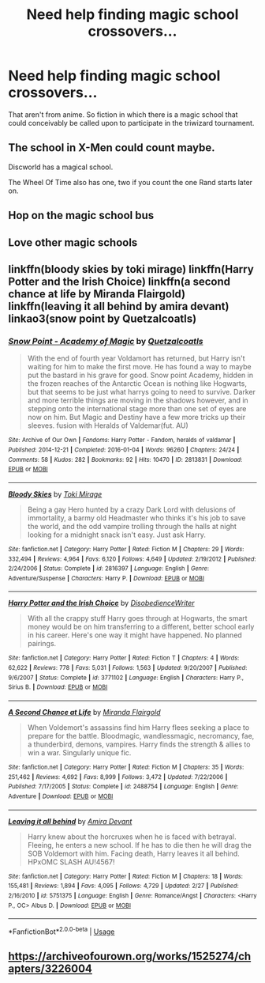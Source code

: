 #+TITLE: Need help finding magic school crossovers…

* Need help finding magic school crossovers…
:PROPERTIES:
:Author: Fluffluv92
:Score: 7
:DateUnix: 1560051357.0
:DateShort: 2019-Jun-09
:FlairText: Discussion
:END:
That aren't from anime. So fiction in which there is a magic school that could conceivably be called upon to participate in the triwizard tournament.


** The school in X-Men could count maybe.

Discworld has a magical school.

The Wheel Of Time also has one, two if you count the one Rand starts later on.
:PROPERTIES:
:Author: prism1234
:Score: 4
:DateUnix: 1560076842.0
:DateShort: 2019-Jun-09
:END:


** Hop on the magic school bus
:PROPERTIES:
:Score: 5
:DateUnix: 1560055890.0
:DateShort: 2019-Jun-09
:END:


** Love other magic schools
:PROPERTIES:
:Author: LiriStorm
:Score: 2
:DateUnix: 1560066823.0
:DateShort: 2019-Jun-09
:END:


** linkffn(bloody skies by toki mirage) linkffn(Harry Potter and the Irish Choice) linkffn(a second chance at life by Miranda Flairgold) linkffn(leaving it all behind by amira devant) linkao3(snow point by Quetzalcoatls)
:PROPERTIES:
:Author: LiriStorm
:Score: 2
:DateUnix: 1560066796.0
:DateShort: 2019-Jun-09
:END:

*** [[https://archiveofourown.org/works/2813831][*/Snow Point - Academy of Magic/*]] by [[https://www.archiveofourown.org/users/Quetzalcoatls/pseuds/Quetzalcoatls][/Quetzalcoatls/]]

#+begin_quote
  With the end of fourth year Voldamort has returned, but Harry isn't waiting for him to make the first move. He has found a way to maybe put the bastard in his grave for good. Snow point Academy, hidden in the frozen reaches of the Antarctic Ocean is nothing like Hogwarts, but that seems to be just what harrys going to need to survive. Darker and more terrible things are moving in the shadows however, and in stepping onto the international stage more than one set of eyes are now on him. But Magic and Destiny have a few more tricks up their sleeves. fusion with Heralds of Valdemar(fut. AU)
#+end_quote

^{/Site/:} ^{Archive} ^{of} ^{Our} ^{Own} ^{*|*} ^{/Fandoms/:} ^{Harry} ^{Potter} ^{-} ^{Fandom,} ^{heralds} ^{of} ^{valdamar} ^{*|*} ^{/Published/:} ^{2014-12-21} ^{*|*} ^{/Completed/:} ^{2016-01-04} ^{*|*} ^{/Words/:} ^{96260} ^{*|*} ^{/Chapters/:} ^{24/24} ^{*|*} ^{/Comments/:} ^{58} ^{*|*} ^{/Kudos/:} ^{282} ^{*|*} ^{/Bookmarks/:} ^{92} ^{*|*} ^{/Hits/:} ^{10470} ^{*|*} ^{/ID/:} ^{2813831} ^{*|*} ^{/Download/:} ^{[[https://archiveofourown.org/downloads/2813831/Snow%20Point%20-%20Academy%20of.epub?updated_at=1451935342][EPUB]]} ^{or} ^{[[https://archiveofourown.org/downloads/2813831/Snow%20Point%20-%20Academy%20of.mobi?updated_at=1451935342][MOBI]]}

--------------

[[https://www.fanfiction.net/s/2816397/1/][*/Bloody Skies/*]] by [[https://www.fanfiction.net/u/346025/Toki-Mirage][/Toki Mirage/]]

#+begin_quote
  Being a gay Hero hunted by a crazy Dark Lord with delusions of immortality, a barmy old Headmaster who thinks it's his job to save the world, and the odd vampire trolling through the halls at night looking for a midnight snack isn't easy. Just ask Harry.
#+end_quote

^{/Site/:} ^{fanfiction.net} ^{*|*} ^{/Category/:} ^{Harry} ^{Potter} ^{*|*} ^{/Rated/:} ^{Fiction} ^{M} ^{*|*} ^{/Chapters/:} ^{29} ^{*|*} ^{/Words/:} ^{332,494} ^{*|*} ^{/Reviews/:} ^{4,964} ^{*|*} ^{/Favs/:} ^{6,120} ^{*|*} ^{/Follows/:} ^{4,649} ^{*|*} ^{/Updated/:} ^{2/19/2012} ^{*|*} ^{/Published/:} ^{2/24/2006} ^{*|*} ^{/Status/:} ^{Complete} ^{*|*} ^{/id/:} ^{2816397} ^{*|*} ^{/Language/:} ^{English} ^{*|*} ^{/Genre/:} ^{Adventure/Suspense} ^{*|*} ^{/Characters/:} ^{Harry} ^{P.} ^{*|*} ^{/Download/:} ^{[[http://www.ff2ebook.com/old/ffn-bot/index.php?id=2816397&source=ff&filetype=epub][EPUB]]} ^{or} ^{[[http://www.ff2ebook.com/old/ffn-bot/index.php?id=2816397&source=ff&filetype=mobi][MOBI]]}

--------------

[[https://www.fanfiction.net/s/3771102/1/][*/Harry Potter and the Irish Choice/*]] by [[https://www.fanfiction.net/u/1228238/DisobedienceWriter][/DisobedienceWriter/]]

#+begin_quote
  With all the crappy stuff Harry goes through at Hogwarts, the smart money would be on him transferring to a different, better school early in his career. Here's one way it might have happened. No planned pairings.
#+end_quote

^{/Site/:} ^{fanfiction.net} ^{*|*} ^{/Category/:} ^{Harry} ^{Potter} ^{*|*} ^{/Rated/:} ^{Fiction} ^{T} ^{*|*} ^{/Chapters/:} ^{4} ^{*|*} ^{/Words/:} ^{62,622} ^{*|*} ^{/Reviews/:} ^{778} ^{*|*} ^{/Favs/:} ^{5,031} ^{*|*} ^{/Follows/:} ^{1,563} ^{*|*} ^{/Updated/:} ^{9/20/2007} ^{*|*} ^{/Published/:} ^{9/6/2007} ^{*|*} ^{/Status/:} ^{Complete} ^{*|*} ^{/id/:} ^{3771102} ^{*|*} ^{/Language/:} ^{English} ^{*|*} ^{/Characters/:} ^{Harry} ^{P.,} ^{Sirius} ^{B.} ^{*|*} ^{/Download/:} ^{[[http://www.ff2ebook.com/old/ffn-bot/index.php?id=3771102&source=ff&filetype=epub][EPUB]]} ^{or} ^{[[http://www.ff2ebook.com/old/ffn-bot/index.php?id=3771102&source=ff&filetype=mobi][MOBI]]}

--------------

[[https://www.fanfiction.net/s/2488754/1/][*/A Second Chance at Life/*]] by [[https://www.fanfiction.net/u/100447/Miranda-Flairgold][/Miranda Flairgold/]]

#+begin_quote
  When Voldemort's assassins find him Harry flees seeking a place to prepare for the battle. Bloodmagic, wandlessmagic, necromancy, fae, a thunderbird, demons, vampires. Harry finds the strength & allies to win a war. Singularly unique fic.
#+end_quote

^{/Site/:} ^{fanfiction.net} ^{*|*} ^{/Category/:} ^{Harry} ^{Potter} ^{*|*} ^{/Rated/:} ^{Fiction} ^{M} ^{*|*} ^{/Chapters/:} ^{35} ^{*|*} ^{/Words/:} ^{251,462} ^{*|*} ^{/Reviews/:} ^{4,692} ^{*|*} ^{/Favs/:} ^{8,999} ^{*|*} ^{/Follows/:} ^{3,472} ^{*|*} ^{/Updated/:} ^{7/22/2006} ^{*|*} ^{/Published/:} ^{7/17/2005} ^{*|*} ^{/Status/:} ^{Complete} ^{*|*} ^{/id/:} ^{2488754} ^{*|*} ^{/Language/:} ^{English} ^{*|*} ^{/Genre/:} ^{Adventure} ^{*|*} ^{/Download/:} ^{[[http://www.ff2ebook.com/old/ffn-bot/index.php?id=2488754&source=ff&filetype=epub][EPUB]]} ^{or} ^{[[http://www.ff2ebook.com/old/ffn-bot/index.php?id=2488754&source=ff&filetype=mobi][MOBI]]}

--------------

[[https://www.fanfiction.net/s/5751375/1/][*/Leaving it all behind/*]] by [[https://www.fanfiction.net/u/1478543/Amira-Devant][/Amira Devant/]]

#+begin_quote
  Harry knew about the horcruxes when he is faced with betrayal. Fleeing, he enters a new school. If he has to die then he will drag the SOB Voldemort with him. Facing death, Harry leaves it all behind. HPxOMC SLASH AU!4567!
#+end_quote

^{/Site/:} ^{fanfiction.net} ^{*|*} ^{/Category/:} ^{Harry} ^{Potter} ^{*|*} ^{/Rated/:} ^{Fiction} ^{M} ^{*|*} ^{/Chapters/:} ^{18} ^{*|*} ^{/Words/:} ^{155,481} ^{*|*} ^{/Reviews/:} ^{1,894} ^{*|*} ^{/Favs/:} ^{4,095} ^{*|*} ^{/Follows/:} ^{4,729} ^{*|*} ^{/Updated/:} ^{2/27} ^{*|*} ^{/Published/:} ^{2/16/2010} ^{*|*} ^{/id/:} ^{5751375} ^{*|*} ^{/Language/:} ^{English} ^{*|*} ^{/Genre/:} ^{Romance/Angst} ^{*|*} ^{/Characters/:} ^{<Harry} ^{P.,} ^{OC>} ^{Albus} ^{D.} ^{*|*} ^{/Download/:} ^{[[http://www.ff2ebook.com/old/ffn-bot/index.php?id=5751375&source=ff&filetype=epub][EPUB]]} ^{or} ^{[[http://www.ff2ebook.com/old/ffn-bot/index.php?id=5751375&source=ff&filetype=mobi][MOBI]]}

--------------

*FanfictionBot*^{2.0.0-beta} | [[https://github.com/tusing/reddit-ffn-bot/wiki/Usage][Usage]]
:PROPERTIES:
:Author: FanfictionBot
:Score: 1
:DateUnix: 1560066843.0
:DateShort: 2019-Jun-09
:END:


** [[https://archiveofourown.org/works/1525274/chapters/3226004]]
:PROPERTIES:
:Author: Termsndconditions
:Score: 1
:DateUnix: 1560091887.0
:DateShort: 2019-Jun-09
:END:
